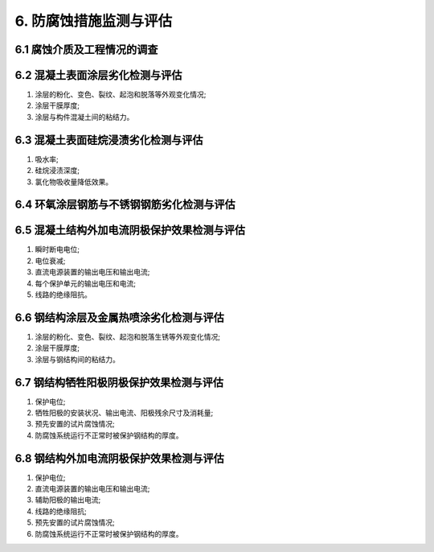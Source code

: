 .. _6. 防腐蚀措施检测与评估:


6. 防腐蚀措施监测与评估
===============================
6.1 腐蚀介质及工程情况的调查
-------------------------------------
.. raw:: html

 <p><a href="#id6.1.1"> 6.1.1</a> <span id="id6.1.1">腐蚀介质调查内容宜包括潮汐、温度、湿度、含盐量、pH值、电阻率、水污染情况和其他侵蚀介质等,海水环境腐蚀介质调查内容还应包括海水中氯离子含量。</span></p>
 <p><a href="#id6.1.2"> 6.1.2</a> <span id="id6.1.2">工程情况调查内容除应包括第3.0.2条的内容外，还应包括腐蚀情况和防腐蚀措施的设计、施工情况与检测记录等。</span></p>

6.2 混凝土表面涂层劣化检测与评估
-------------------------------------
.. raw:: html

 <p><a href="#id6.2.1"> 6.2.1</a> <span id="id6.2.1">涂层劣化检测应包括下列内容：</span></p>

(1) 涂层的粉化、变色、裂纹、起泡和脱落等外观变化情况;
(2) 涂层干膜厚度;
(3) 涂层与构件混凝土间的粘结力。

.. raw:: html
    
 <p><a href="#id6.2.2"> 6.2.2</a> <span id="id6.2.2">检测方法应符合附录F的有关规定。</span></p> 
 <p><a href="#id6.2.3"> 6.2.3</a> <span id="id6.2.3">涂层劣化评估分级标准及处理要求应符合<a href="#B6.2.3">表6.2.3</a>的规定。  </span></p> 
 
.. raw:: html 
   
   <style>
      #biaoge,td {
         border: 2px solid black;
         border-collapse: collapse;
         margin-bottom:5px;
        
      }
      th, td {
         padding-top: 5px;
         padding-bottom:5px;
         padding-left:5px;
         padding-right:5px;
         
      }
      #eqzs {
         border: 0px;
      }
     </style>

		<table id="biaoge" style="font-family:times new roman">

         <caption style="caption-side:top;text-align: center;color:black" ><b style="text-align:center"> <div id="B6.2.3">表6.2.3 涂层劣化评估分级标准及处理要求</b></caption>	
              
		    <tr>
		        <td width="70px" align="center">等级</td>
                <td width="700px" align="center">分级标准</td>
		        <td width="200px" align="center">处理要求</td>
		    </tr>
		   <tr>
		        <td  align="center">A</td>
		        <td  align="left" >同时符合下列条件时：
                <ol>
                 <li>无粉化变色或轻微粉化变色、无裂纹、起泡和脱落；</li>
                 <li>涂层干膜厚度不小于原设计厚度的90%；</li>
                 <li>涂层粘结力不小于1.5MPa</li>
                </ol>
                </td>
                <td  align="left" valign="top">不必采取措施</td>
		    </tr>
            		   <tr>
		        <td  align="center">B</td>
		        <td  align="left" >符合下列任一条件时：
                <ol>
                 <li>明显粉化变色，分散的裂纹、起泡和脱落面积不大于0.3%；</li>
                 <li>涂层干膜厚度小于原设计厚度的90%且不小于原设计厚度的75%；</li>
                 <li>涂层粘结力小于1.5MPa且不小于1.0MPa</li>
                </ol>
                </td>
                <td  align="left"  valign="top">及时进行局部修补</td>
		    </tr>
             <tr>
		        <td  align="center">C</td>
		        <td  align="left" >符合下列任一条件时：
                <ol>
                 <li>较严重粉化变色，裂纹、起泡和脱落面积大于0.3%且不大于1.0%；</li>
                 <li>涂层干膜厚度小于原设计厚度的75%；</li>
                 <li>涂层粘结力小于1.0MPa</li>
                </ol>
                </td>
                <td  align="left" valign="top">立即进行修补</td>
		    </tr>
            <tr>
		        <td  align="center">D</td>
		       <td  align="left" >符合下列任一条件时：
                <ol>
                 <li>严重粉化变色，大范围的裂纹、起泡和脱落面积大于1.0%；</li>
                 <li>涂层干膜厚度小于原设计厚度的75%；</li>
                 <li>刀刮容易剥离</li>
                </ol>
                </td>
                <td  align="left" valign="top">立即进行全面修补</td>
		    </tr>
		</table>

6.3 混凝土表面硅烷浸渍劣化检测与评估
-------------------------------------
.. raw:: html

 <p><a href="#id6.3.1"> 6.3.1</a> <span id="id6.3.1">混凝土表面硅烷浸渍劣化检测应包括下列内容:</span></p> 
 
(1) 吸水率;
(2) 硅烷浸渍深度;
(3) 氯化物吸收量降低效果。
 
.. raw:: html
 
 <p><a href="#id6.3.2"> 6.3.2</a> <span id="id6.3.2">检测方法应符合现行行业标准《水运工程结构耐久性设计标准》(JTS 153)和《水运工程混凝土结构实体检测技术规程》(JTS 239)的有关规定</span></p> 
 <p><a href="#id6.3.3"> 6.3.3</a> <span id="id6.3.3">混凝土表面硅烷浸渍劣化评估分级标准及处理要求应符合<a href="#B6.3.3">表6.3.3</a>的规定。</span></p> 
 
.. raw:: html 
   
   <style>
      #biaoge,td {
         border: 2px solid black;
         border-collapse: collapse;
         margin-bottom:5px;
        
      }
      th, td {
         padding-top: 5px;
         padding-bottom:5px;
         padding-left:5px;
         padding-right:5px;
         
      }
      #eqzs {
         border: 0px;
      }
     </style>
         
         	<head>
		  <meta charset="utf-8">
	       </head>

		<table id="biaoge" style="font-family:times new roman">

         <caption style="caption-side:top;text-align: center;color:black" ><b style="text-align:center"> <div id="B6.3.3">表6.3.3 混凝土表面硅烷浸渍劣化评估分级标准及处理要求</b></caption>	
              
		    <tr>
		        <td width="60px" align="center">等级</td>
                <td width="750px" align="center">分级标准</td>
		        <td width="150px" align="center">处理要求</td>
		    </tr>
		   <tr>
		        <td  align="center">A</td>
		        <td  align="left" >同时符合下列条件时：
                <ol>
                 <li>吸水率不大于0.01mm/<math xmlns='http://www.w3.org/1998/Math/MathML'> <msqrt><mi> min </mi></msqrt> </math></li>
                 <li>普通混凝土浸渍深度不应小于3mm，高性能混凝土浸渍深度不应小于2mm</li>
                </ol>
                </td>
                <td  align="left" valign="top">不必采取措施</td>
		    </tr>
            	<tr>
		        <td  align="center">B</td>
		        <td  align="left" >符合下列任一条件时：
                <ol>
                  <li>吸水率大于0.01mm/<math xmlns='http://www.w3.org/1998/Math/MathML'> <msqrt><mi> min </mi></msqrt> </math></li>
                 <li>普通混凝土浸渍深度小于3mm，高性能混凝土浸渍深度小于2mm</li>
                </ol>
                </td>
                <td  align="left"  valign="top">及时采取相应措施</td>
		    </tr>
        </table>
 
6.4 环氧涂层钢筋与不锈钢钢筋劣化检测与评估
-----------------------------------------------
.. raw:: html

 <p><a href="#id6.4.1"> 6.4.1</a> <span id="id6.4.1">环氧涂层钢筋与不锈钢钢筋劣化检测应测量钢筋的自然腐蚀电位。</span></p> 
 <p><a href="#id6.4.2"> 6.4.2</a> <span id="id6.4.2">检测方法应符合<a href="https://longyu8101.github.io/TEST/xmjd/fuluC.html">附录C</a>的有关规定。</span></p> 
 <p><a href="#id6.4.3"> 6.4.3</a> <span id="id6.4.3">环氧涂层钢筋与不锈钢钢筋劣化评估分级标准及处理要求应符合<a href="#B6.4.3">表6.4.3</a>的规定</span></p> 
 
.. raw:: html 
   
   <style>
      #biaoge,td {
         border: 2px solid black;
         border-collapse: collapse;
         margin-bottom:5px;
        
      }
      th, td {
         padding-top: 5px;
         padding-bottom:5px;
         padding-left:5px;
         padding-right:5px;
         
      }
      #eqzs {
         border: 0px;
      }
     </style>

		<table id="biaoge" style="font-family:times new roman">

         <caption style="caption-side:top;text-align: center;color:black" ><b style="text-align:center"> <div id="B6.4.3">表6.4.3 环氧涂层钢筋与不锈钢钢筋劣化评估分级标准及处理要求</b></caption>	
              
		    <tr>
		        <td width="70px" align="center">等级</td>
                <td width="600px" align="center">分级标准</td>
		        <td width="300px" align="center">处理要求</td>
		    </tr>
		   <tr>
		        <td  align="center">A</td>
		        <td  align="left" >腐蚀电位正向大于-200mV </td>
                <td  align="left" valign="top">不必采取措施</td>
		    </tr>
            		   <tr>
		        <td  align="center">B</td>
		        <td  align="left" >腐蚀电位在-200mV~-300mV之间 </td>
                <td  align="left"  valign="top">进行全面检测</td>
		    </tr>
             <tr>
		        <td  align="center">C</td>
		        <td  align="left" >腐蚀电位负向大于-350mV</td>
                <td  align="left" valign="top">及时采取相应措施</td>
		    </tr>
		</table>
 
6.5 混凝土结构外加电流阴极保护效果检测与评估
-----------------------------------------------
.. raw:: html

 <p><a href="#id6.5.1"> 6.5.1</a> <span id="id6.5.1">混凝土结构外加电流阴极保护效果检测应包括下列内容：</span></p> 

(1) 瞬时断电电位;
(2) 电位衰减;
(3) 直流电源装置的输出电压和输出电流;
(4) 每个保护单元的输出电压和电流;
(5) 线路的绝缘阻抗。
 
.. raw:: html
 
 <p><a href="#id6.5.2"> 6.5.2</a> <span id="id6.5.2"> 混凝土外加电流阴极保护瞬时断电电位的测量和电位衰减的测量,每个保护单元应至少随机测试10个点。</span></p> 
 <p><a href="#id6.5.3"> 6.5.3</a> <span id="id6.5.3"> 直流电源装置的运行状况检测方法应符合<a href="https://longyu8101.github.io/TEST/xmjd/fuluF.html">附录F</a>的有关规定。</span></p> 
 <p><a href="#id6.5.4"> 6.5.4</a> <span id="id6.5.4"> 混凝土外加电流阴极保护效果评估分级标准及处理要求应符合<a href="#B6.5.4">表6.5.4</a>的规定。</span></p> 
 
.. raw:: html 
   
   <style>
      #biaoge,td {
         border: 2px solid black;
         border-collapse: collapse;
         margin-bottom:5px;
        
      }
      th, td {
         padding-top: 5px;
         padding-bottom:5px;
         padding-left:5px;
         padding-right:5px;
         
      }
      #eqzs {
         border: 0px;
      }
     </style>

		<table id="biaoge" style="font-family:times new roman">

         <caption style="caption-side:top;text-align: center;color:black" ><b style="text-align:center"> <div id="B6.5.4">表6.5.4 混凝土外加电流阴极保护效果评估分级标准及处理要求</b></caption>	
              
		    <tr>
		        <td width="70px" align="center">等级</td>
                <td width="600px" align="center">分级标准</td>
		        <td width="300px" align="center">处理要求</td>
		    </tr>
		   <tr>
		        <td  align="center">A</td>
		        <td  align="left" >断开电源后0.1s~1s测得的瞬时断电电位在断电后24h内电位衰减不小于100mV </td>
                <td  align="left" valign="top">不必采取措施</td>
		    </tr>
            		   <tr>
		        <td  align="center">B</td>
		        <td  align="left" >瞬时断电电位在断电后24h内电位衰减小于100mV  </td>
                <td  align="left"  valign="top">查明原因并及时采取措施</td>
		    </tr>
             <tr>
		        <td  align="center">C</td>
		        <td  align="left" >普通混凝土中钢筋瞬时断电电位负于-1100mV ，预应力混凝土中钢筋瞬时断电电位负于-900mV</td>
                <td  align="left" valign="top">查明原因并及时采取措施</td>
		    </tr>
		</table>
 
6.6 钢结构涂层及金属热喷涂劣化检测与评估
-----------------------------------------
.. raw:: html

 <p><a href="#id6.6.1"> 6.6.1</a> <span id="id6.6.1">钢结构水下区以上部位涂层劣化检测应包括下列内容：</span></p>

(1) 涂层的粉化、变色、裂纹、起泡和脱落生锈等外观变化情况;
(2) 涂层干膜厚度;
(3) 涂层与钢结构间的粘结力。

.. raw:: html

 <p><a href="#id6.6.2"> 6.6.2</a> <span id="id6.6.2">检测方法应符合<a href="https://longyu8101.github.io/TEST/xmjd/fuluF.html">附录F</a>的有关规定。</span></p>
 <p><a href="#id6.6.3"> 6.6.3</a> <span id="id6.6.3">钢结构水下区以上部位涂层劣化评估分级标准及处理要求应符合<a href="#B6.6.3">表6.6.3</a>的规定。</span></p>
 
.. raw:: html 
   
   <style>
      #biaoge,td {
         border: 2px solid black;
         border-collapse: collapse;
         margin-bottom:5px;
        
      }
      th, td {
         padding-top: 5px;
         padding-bottom:5px;
         padding-left:5px;
         padding-right:5px;
         
      }
      #eqzs {
         border: 0px;
      }
     </style>

		<table id="biaoge" style="font-family:times new roman">

         <caption style="caption-side:top;text-align: center;color:black" ><b style="text-align:center"> <div id="B6.6.3">表6.6.3 钢结构水下区以上部位涂层劣化评估分级标准及处理要求</b></caption>	
              
		    <tr>
		        <td width="60px" align="center">等级</td>
                <td width="750px" align="center">分级标准</td>
		        <td width="150px" align="center">处理要求</td>
		    </tr>
		   <tr>
		        <td  align="center">A</td>
		        <td  align="left" >同时符合下列条件时：
                <ol>
                 <li>无粉化变色或轻微粉化变色、无裂纹、起泡和脱落生锈；</li>
                 <li>涂层干膜厚度不小于原设计厚度的90%；</li>
                 <li>涂层粘结力不小于5.0MPa</li>
                </ol>
                </td>
                <td  align="left" valign="top">不必采取措施</td>
		    </tr>
            		   <tr>
		        <td  align="center">B</td>
		        <td  align="left" >符合下列任一条件时：
                <ol>
                 <li>明显粉化变色，分散的裂纹、起泡和脱落生锈面积不大于0.3%；</li>
                 <li>涂层干膜厚度小于原设计厚度的90%且不小于原设计厚度的75%；</li>
                 <li>涂层粘结力小于5.0MPa且不小于4.0MPa</li>
                </ol>
                </td>
                <td  align="left"  valign="top">及时进行局部修补</td>
		    </tr>
             <tr>
		        <td  align="center">C</td>
		        <td  align="left" >符合下列任一条件时：
                <ol>
                 <li>较严重粉化变色，裂纹、起泡和脱落生锈面积大于0.3%且不大于1.0%；</li>
                 <li>涂层干膜厚度小于原设计厚度的75%；</li>
                 <li>涂层粘结力小于4.0MPa</li>
                </ol>
                </td>
                <td  align="left" valign="top">立即进行修补</td>
		    </tr>
            <tr>
		        <td  align="center">D</td>
		       <td  align="left" >符合下列任一条件时：
                <ol>
                 <li>严重粉化变色，大范围的裂纹、起泡和脱落生锈面积大于1.0%；</li>
                 <li>涂层干膜厚度小于原设计厚度的75%；</li>
                 <li>刀刮容易剥离</li>
                </ol>
                </td>
                <td  align="left" valign="top">立即进行全面修补</td>
		    </tr>
		</table>
        <p><font size="2"> 注：对于构件水下部位达到B、C、D级的处理措施应根据设计和使用要求确定。</font></p>

6.7 钢结构牺牲阳极阴极保护效果检测与评估
----------------------------------------
.. raw:: html
    
 <p><a href="#id6.7.1"> 6.7.1</a> <span id="id6.7.1">钢结构牺牲阳极阴极保护检测应包括下列内容:</span></p>

(1) 保护电位;
(2) 牺牲阳极的安装状况、输出电流、阳极残余尺寸及消耗量;
(3) 预先安置的试片腐蚀情况;
(4) 防腐蚀系统运行不正常时被保护钢结构的厚度。

.. raw:: html

 <p><a href="#id6.7.2"> 6.7.2</a> <span id="id6.7.2">检测方法应符合<a href="https://longyu8101.github.io/TEST/xmjd/fuluF.html">附录F</a>的有关规定。</span></p>
 <p><a href="#id6.7.3"> 6.7.3</a> <span id="id6.7.3">牺牲阳极阴极保护效果评估分级标准及处理要求应符合<a href="#B6.7.3">表6.7.3</a>的规定。</span></p>

6.8 钢结构外加电流阴极保护效果检测与评估
----------------------------------------------
  
.. raw:: html 
   
   <style>
      #biaoge,td {
         border: 2px solid black;
         border-collapse: collapse;
         margin-bottom:5px;
        
      }
      th, td {
         padding-top: 5px;
         padding-bottom:5px;
         padding-left:5px;
         padding-right:5px;
         
      }
      #eqzs {
         border: 0px;
      }
     </style>

		<table id="biaoge" style="font-family:times new roman">

         <caption style="caption-side:top;text-align: center;color:black" ><b style="text-align:center"> <div id="B6.7.3">表6.7.3 钢结构水下区以上部位涂层劣化评估分级标准及处理要求</b></caption>	
              
		    <tr>
		        <td width="70px" align="center">等级</td>
                <td width="600px" align="center">分级标准</td>
		        <td width="400px" align="center">处理要求</td>
		    </tr>
		   <tr>
		        <td  align="center">A</td>
		        <td  align="left" >保护电位在-1.10V~-0.85V之间，阴极的剩余保护年限可满足设计使用年限要求 </td>
                <td  align="left" valign="top">不必采取措施</td>
		    </tr>
            <tr>
		        <td  align="center" rowspan="2">B</td>
		        <td  align="left" >保护电位在-1.10V~-0.85V之间，阴极的剩余保护年限不满足设计使用年限要求 </td>
                <td  align="left" rowspan="2" valign="top">查明原因并及时采取措施</td>
		    </tr>
            <tr>
		        <!-- <td></td> -->
		        <td  align="left" >保护电位在-0.85V~φ<sub>0</sub>之间</td>
               <!-- <td></td> -->
		    </tr>
             <tr>
		        <td  align="center">C</td>
		        <td  align="left" >保护电位为φ<sub>0</sub></td>
                <td  align="left" valign="top">查明原因并立即采集措施</td>
		    </tr>
            <tr>
		        <td  align="center">D</td>
		       <td  align="left" >符合下列任一条件时：</td>
                <td  align="left" valign="top">立即进行全面修补</td>
		    </tr>
		</table>
        <p><font size="2"> 注：1. 保护电位为相对于Cu/饱和CuSO<sub>4</sub>电极测得的电位；<br/>
         &emsp;&ensp;&nbsp; 2. φ<sub>0</sub>是钢结构的自然腐蚀电位；<br/>
         &emsp;&ensp;&nbsp; 3. 牺牲阴阳极保护措施的处理要求应综合考虑防腐蚀系统的完整性，当检测确认阳极有脱落、阳极连接件松动或输出电流异常时，应查明原因并及时采取维修措施。
         </font>
         </p>
 

 <p><a href="#id6.8.1"> 6.8.1</a> <span id="id6.8.1">外加电流阴极保护检测应包括下列内容：</span></p>

(1) 保护电位;
(2) 直流电源装置的输出电压和输出电流;
(3) 辅助阳极的输出电流;
(4) 线路的绝缘阻抗;
(5) 预先安置的试片腐蚀情况;
(6) 防腐蚀系统运行不正常时被保护钢结构的厚度。

.. raw:: html

 <p><a href="#id6.8.2"> 6.8.2</a> <span id="id6.8.2">检测方法应符合<a href="https://longyu8101.github.io/TEST/xmjd/fuluF.html">附录F</a>的有关规定。</span></p>
 <p><a href="#id6.8.3"> 6.8.3</a> <span id="id6.8.3"> 外加电流阴极保护效果评估分级标准及处理要求应符合<a href="#B6.8.3">表6.8.3</a>的规定。</span></p>

 
.. raw:: html 
   
   <style>
      #biaoge,td {
         border: 2px solid black;
         border-collapse: collapse;
         margin-bottom:5px;
        
      }
      th, td {
         padding-top: 5px;
         padding-bottom:5px;
         padding-left:5px;
         padding-right:5px;
         
      }
      #eqzs {
         border: 0px;
      }
     </style>

		<table id="biaoge" style="font-family:times new roman">

         <caption style="caption-side:top;text-align: center;color:black" ><b style="text-align:center"> <div id="B6.8.3">表6.8.3 钢结构水下区以上部位涂层劣化评估分级标准及处理要求</b></caption>	
              
		    <tr>
		        <td width="70px" align="center">等级</td>
                <td width="500px" align="center">分级标准</td>
		        <td width="400px" align="center">处理要求</td>
		    </tr>
		   <tr>
		        <td  align="center">A</td>
		        <td  align="left" >保护电位在-1.10~-0.87V之间</td>
                <td  align="left" valign="top">不必采取措施</td>
		    </tr>
            		   <tr>
		        <td  align="center">B</td>
		        <td  align="left" >保护电位在-0.87~φ<sub>0</sub>之间</td>
                <td  align="left"  valign="top">查明原因并及时采取措施</td>
		    </tr>
            <tr>
		        <td  align="center">D</td>
		       <td  align="left" >保护电位为φ<sub>0</sub>或小于-1.10V</td>
                <td  align="left" valign="top">查明原因并立即采取措施</td>
		    </tr>
		</table>
        <p><font size="2"> 注：1. 保护电位为相对于Cu/饱和CuSO<sub>4</sub>电极测得的电位；<br/>
         &emsp;&ensp;&nbsp; 2. φ<sub>0</sub>是钢结构的自然腐蚀电位；<br/>
         &emsp;&ensp;&nbsp; 3. 外加电流阴极保护措施的处理要求应综合考虑防腐蚀系统的完整性，当检测确认直流电源装置出现异常或工作运行状态下满足设计要求时，应查明原因并及时采取维修措施。</font></p>


